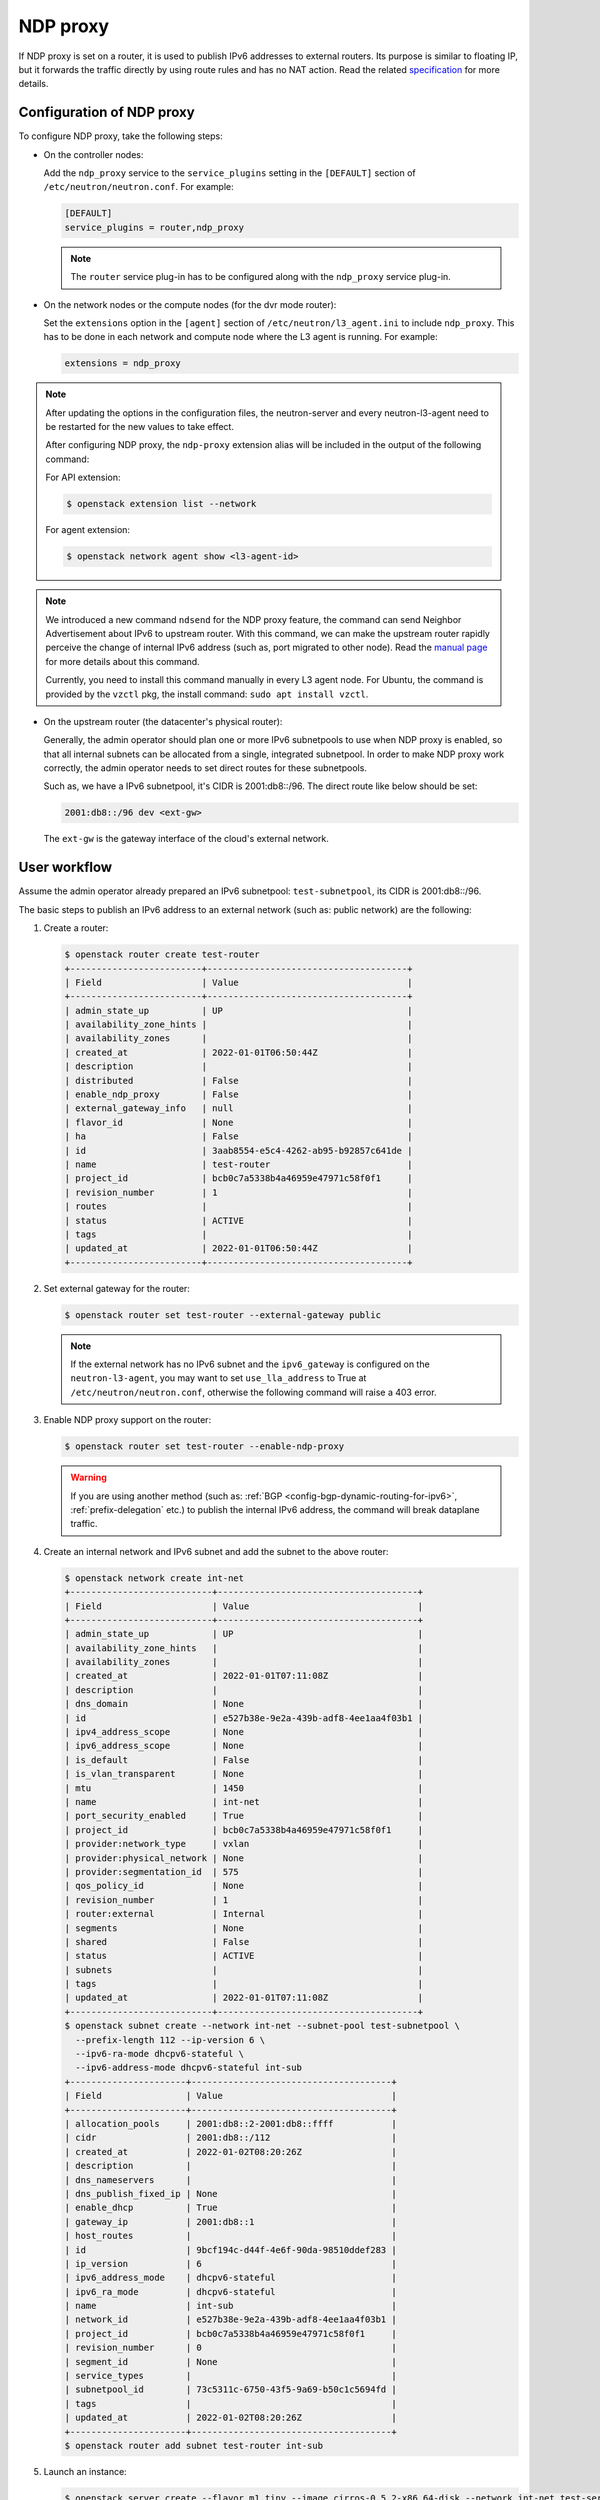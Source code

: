 .. _config-ndp-proxy:

=========
NDP proxy
=========

If NDP proxy is set on a router, it is used to publish IPv6 addresses to
external routers. Its purpose is similar to floating IP, but it forwards the
traffic directly by using route rules and has no NAT action. Read the related
`specification <https://specs.openstack.org/openstack/neutron-specs/specs/xena/l3-router-support-ndp-proxy.html>`_
for more details.


Configuration of NDP proxy
~~~~~~~~~~~~~~~~~~~~~~~~~~

To configure NDP proxy, take the following steps:

* On the controller nodes:

  Add the ``ndp_proxy`` service to the ``service_plugins`` setting in
  the ``[DEFAULT]`` section of ``/etc/neutron/neutron.conf``. For example:

  .. code-block:: ini

      [DEFAULT]
      service_plugins = router,ndp_proxy

  .. note::

    The ``router`` service plug-in has to be configured along with the
    ``ndp_proxy`` service plug-in.

* On the network nodes or the compute nodes (for the dvr mode router):

  Set the ``extensions`` option in the ``[agent]`` section of
  ``/etc/neutron/l3_agent.ini`` to include ``ndp_proxy``. This has to be
  done in each network and compute node where the L3 agent is running. For
  example:

  .. code-block:: ini

     extensions = ndp_proxy

.. note::

  After updating the options in the configuration files, the neutron-server
  and every neutron-l3-agent need to be restarted for the new values to take
  effect.

  After configuring NDP proxy, the ``ndp-proxy`` extension alias will be
  included in the output of the following command:

  For API extension:

  .. code-block:: console

     $ openstack extension list --network

  For agent extension:

  .. code-block:: console

     $ openstack network agent show <l3-agent-id>

.. note::

  We introduced a new command ``ndsend`` for the NDP proxy feature, the command can
  send Neighbor Advertisement about IPv6 to upstream router. With this command,
  we can make the upstream router rapidly perceive the change of internal IPv6
  address (such as, port migrated to other node). Read the
  `manual page <http://manpages.ubuntu.com/manpages/focal/man8/ndsend.8.html>`_
  for more details about this command.

  Currently, you need to install this command manually in every L3 agent node. For
  Ubuntu, the command is provided by the ``vzctl`` pkg, the install command:
  ``sudo apt install vzctl``.

* On the upstream router (the datacenter's physical router):

  Generally, the admin operator should plan one or more IPv6 subnetpools to use
  when NDP proxy is enabled, so that all internal subnets can be allocated from
  a single, integrated subnetpool. In order to make NDP proxy work correctly,
  the admin operator needs to set direct routes for these subnetpools.

  Such as, we have a IPv6 subnetpool, it's CIDR is 2001:db8::/96. The direct route
  like below should be set:

  .. code-block:: none

      2001:db8::/96 dev <ext-gw>

  The ``ext-gw`` is the gateway interface of the cloud's external network.


User workflow
~~~~~~~~~~~~~

Assume the admin operator already prepared an IPv6 subnetpool:
``test-subnetpool``, its CIDR is 2001:db8::/96.

The basic steps to publish an IPv6 address to an external
network (such as: public network) are the following:

#. Create a router:

   .. code-block:: console

      $ openstack router create test-router
      +-------------------------+--------------------------------------+
      | Field                   | Value                                |
      +-------------------------+--------------------------------------+
      | admin_state_up          | UP                                   |
      | availability_zone_hints |                                      |
      | availability_zones      |                                      |
      | created_at              | 2022-01-01T06:50:44Z                 |
      | description             |                                      |
      | distributed             | False                                |
      | enable_ndp_proxy        | False                                |
      | external_gateway_info   | null                                 |
      | flavor_id               | None                                 |
      | ha                      | False                                |
      | id                      | 3aab8554-e5c4-4262-ab95-b92857c641de |
      | name                    | test-router                          |
      | project_id              | bcb0c7a5338b4a46959e47971c58f0f1     |
      | revision_number         | 1                                    |
      | routes                  |                                      |
      | status                  | ACTIVE                               |
      | tags                    |                                      |
      | updated_at              | 2022-01-01T06:50:44Z                 |
      +-------------------------+--------------------------------------+

#. Set external gateway for the router:

   .. code-block:: console

      $ openstack router set test-router --external-gateway public


   .. note::

      If the external network has no IPv6 subnet and the ``ipv6_gateway`` is
      configured on the ``neutron-l3-agent``, you may want to set
      ``use_lla_address`` to True at ``/etc/neutron/neutron.conf``, otherwise
      the following command will raise a 403 error.

#. Enable NDP proxy support on the router:

   .. code-block:: console

      $ openstack router set test-router --enable-ndp-proxy

   .. warning::

      If you are using another method (such as:
      :ref:`BGP <config-bgp-dynamic-routing-for-ipv6>`,
      :ref:`prefix-delegation` etc.) to publish the internal IPv6 address, the
      command will break dataplane traffic.

#. Create an internal network and IPv6 subnet and add the subnet to the above router:

   .. code-block:: console

      $ openstack network create int-net
      +---------------------------+--------------------------------------+
      | Field                     | Value                                |
      +---------------------------+--------------------------------------+
      | admin_state_up            | UP                                   |
      | availability_zone_hints   |                                      |
      | availability_zones        |                                      |
      | created_at                | 2022-01-01T07:11:08Z                 |
      | description               |                                      |
      | dns_domain                | None                                 |
      | id                        | e527b38e-9e2a-439b-adf8-4ee1aa4f03b1 |
      | ipv4_address_scope        | None                                 |
      | ipv6_address_scope        | None                                 |
      | is_default                | False                                |
      | is_vlan_transparent       | None                                 |
      | mtu                       | 1450                                 |
      | name                      | int-net                              |
      | port_security_enabled     | True                                 |
      | project_id                | bcb0c7a5338b4a46959e47971c58f0f1     |
      | provider:network_type     | vxlan                                |
      | provider:physical_network | None                                 |
      | provider:segmentation_id  | 575                                  |
      | qos_policy_id             | None                                 |
      | revision_number           | 1                                    |
      | router:external           | Internal                             |
      | segments                  | None                                 |
      | shared                    | False                                |
      | status                    | ACTIVE                               |
      | subnets                   |                                      |
      | tags                      |                                      |
      | updated_at                | 2022-01-01T07:11:08Z                 |
      +---------------------------+--------------------------------------+
      $ openstack subnet create --network int-net --subnet-pool test-subnetpool \
        --prefix-length 112 --ip-version 6 \
        --ipv6-ra-mode dhcpv6-stateful \
        --ipv6-address-mode dhcpv6-stateful int-sub
      +----------------------+--------------------------------------+
      | Field                | Value                                |
      +----------------------+--------------------------------------+
      | allocation_pools     | 2001:db8::2-2001:db8::ffff           |
      | cidr                 | 2001:db8::/112                       |
      | created_at           | 2022-01-02T08:20:26Z                 |
      | description          |                                      |
      | dns_nameservers      |                                      |
      | dns_publish_fixed_ip | None                                 |
      | enable_dhcp          | True                                 |
      | gateway_ip           | 2001:db8::1                          |
      | host_routes          |                                      |
      | id                   | 9bcf194c-d44f-4e6f-90da-98510ddef283 |
      | ip_version           | 6                                    |
      | ipv6_address_mode    | dhcpv6-stateful                      |
      | ipv6_ra_mode         | dhcpv6-stateful                      |
      | name                 | int-sub                              |
      | network_id           | e527b38e-9e2a-439b-adf8-4ee1aa4f03b1 |
      | project_id           | bcb0c7a5338b4a46959e47971c58f0f1     |
      | revision_number      | 0                                    |
      | segment_id           | None                                 |
      | service_types        |                                      |
      | subnetpool_id        | 73c5311c-6750-43f5-9a69-b50c1c5694fd |
      | tags                 |                                      |
      | updated_at           | 2022-01-02T08:20:26Z                 |
      +----------------------+--------------------------------------+
      $ openstack router add subnet test-router int-sub

#. Launch an instance:

   .. code-block:: console

      $ openstack server create --flavor m1.tiny --image cirros-0.5.2-x86_64-disk --network int-net test-server
      +-------------------------------------+-----------------------------------------------------------------+
      | Field                               | Value                                                           |
      +-------------------------------------+-----------------------------------------------------------------+
      | OS-DCF:diskConfig                   | MANUAL                                                          |
      | OS-EXT-AZ:availability_zone         |                                                                 |
      | OS-EXT-SRV-ATTR:host                | None                                                            |
      | OS-EXT-SRV-ATTR:hypervisor_hostname | None                                                            |
      | OS-EXT-SRV-ATTR:instance_name       |                                                                 |
      | OS-EXT-STS:power_state              | NOSTATE                                                         |
      | OS-EXT-STS:task_state               | scheduling                                                      |
      | OS-EXT-STS:vm_state                 | building                                                        |
      | OS-SRV-USG:launched_at              | None                                                            |
      | OS-SRV-USG:terminated_at            | None                                                            |
      | accessIPv4                          |                                                                 |
      | accessIPv6                          |                                                                 |
      | addresses                           |                                                                 |
      | adminPass                           | 97UvRLgdFozR                                                    |
      | config_drive                        |                                                                 |
      | created                             | 2022-01-02T08:22:35Z                                            |
      | flavor                              | m1.tiny (1)                                                     |
      | hostId                              |                                                                 |
      | id                                  | 189a104c-36cd-479a-8702-8111eb34fdb6                            |
      | image                               | cirros-0.5.2-x86_64-disk (2b2d2975-7ffc-463b-8c0e-993122f38b77) |
      | key_name                            | None                                                            |
      | name                                | test-server                                                     |
      | progress                            | 0                                                               |
      | project_id                          | bcb0c7a5338b4a46959e47971c58f0f1                                |
      | properties                          |                                                                 |
      | security_groups                     | name='default'                                                  |
      | status                              | BUILD                                                           |
      | updated                             | 2022-01-02T08:22:34Z                                            |
      | user_id                             | 27e0947bb4fe47e4981da31d4a18ddf7                                |
      | volumes_attached                    |                                                                 |
      +-------------------------------------+-----------------------------------------------------------------+

#. Create NDP proxy for the instance's port:

   Query the port of the instance

   .. code-block:: console

      $ openstack port list --server test-server
      +--------------------------------------+------+-------------------+------------------------------------------------------------------------------+--------+
      | ID                                   | Name | MAC Address       | Fixed IP Addresses                                                           | Status |
      +--------------------------------------+------+-------------------+------------------------------------------------------------------------------+--------+
      | bdd64aa0-437a-4db6-bbca-99869426c908 |      | fa:16:3e:ac:15:b8 | ip_address='2001:db8::284', subnet_id='9bcf194c-d44f-4e6f-90da-98510ddef283' | ACTIVE |
      +--------------------------------------+------+-------------------+------------------------------------------------------------------------------+--------+

   Create NDP proxy for the port

   .. code-block:: console

      $ openstack network ndp proxy create --router test-router --port bdd64aa0-437a-4db6-bbca-99869426c908 test-np
      +-----------------+--------------------------------------+
      | Field           | Value                                |
      +-----------------+--------------------------------------+
      | created_at      | 2022-01-02T08:25:31Z                 |
      | description     |                                      |
      | id              | 73889fee-e322-443f-941e-142e4fc5f898 |
      | ip_address      | 2001:db8::284                        |
      | name            | test-np                              |
      | port_id         | bdd64aa0-437a-4db6-bbca-99869426c908 |
      | project_id      | bcb0c7a5338b4a46959e47971c58f0f1     |
      | revision_number | 0                                    |
      | router_id       | 3aab8554-e5c4-4262-ab95-b92857c641de |
      | updated_at      | 2022-01-02T08:25:31Z                 |
      +-----------------+--------------------------------------+

#. Then ping the port's address from the upstream router:

   .. code-block:: console

      $ ping 2001:db8::284
      PING 2001:db8::284(2001:db8::284) 56 data bytes
      64 bytes from 2001:db8::284: icmp_seq=1 ttl=64 time=0.365 ms
      64 bytes from 2001:db8::284: icmp_seq=2 ttl=64 time=0.385 ms

   .. note::

      You may also need to add a security group rule that allows ICMPv6
      traffic towards the instance.

Known limitations
~~~~~~~~~~~~~~~~~

- Using NDP proxies in combination with the OVN backend is not supported.
